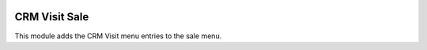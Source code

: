 .. image:: https://img.shields.io/badge/license-AGPL--3-blue.png
   :target: https://www.gnu.org/licenses/agpl
   :alt: License: AGPL-3

==============
CRM Visit Sale
==============

This module adds the CRM Visit menu entries to the sale menu.

